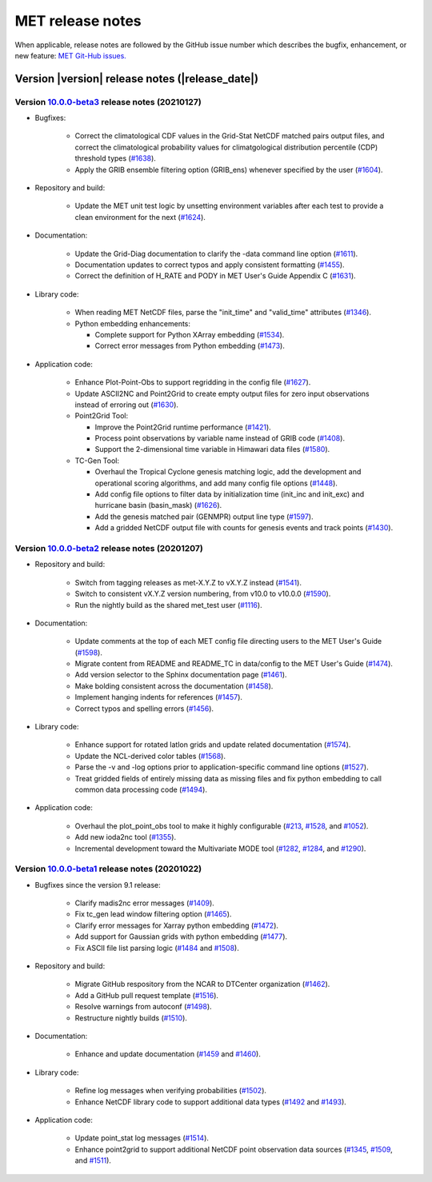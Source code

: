 MET release notes
_________________

When applicable, release notes are followed by the GitHub issue number which
describes the bugfix, enhancement, or new feature: `MET Git-Hub issues. <https://github.com/dtcenter/MET/issues>`_

Version |version| release notes (|release_date|)
------------------------------------------------

Version `10.0.0-beta3 <https://github.com/dtcenter/MET/projects/25>`_ release notes (20210127)
^^^^^^^^^^^^^^^^^^^^^^^^^^^^^^^^^^^^^^^^^^^^^^^^^^^^^^^^^^^^^^^^^^^^^^^^^^^^^^^^^^^^^^^^^^^^^^

* Bugfixes:

   * Correct the climatological CDF values in the Grid-Stat NetCDF matched pairs output files, and correct the climatological probability values for climatgological distribution percentile (CDP) threshold types (`#1638 <http://github.com/dtcenter/MET/issues/1638>`_).
   * Apply the GRIB ensemble filtering option (GRIB_ens) whenever specified by the user (`#1604 <http://github.com/dtcenter/MET/issues/1604>`_).

* Repository and build:

   * Update the MET unit test logic by unsetting environment variables after each test to provide a clean environment for the next (`#1624 <http://github.com/dtcenter/MET/issues/1624>`_).

* Documentation:
  
   * Update the Grid-Diag documentation to clarify the -data command line option (`#1611 <http://github.com/dtcenter/MET/issues/1611>`_).
   * Documentation updates to correct typos and apply consistent formatting (`#1455 <http://github.com/dtcenter/MET/issues/1455>`_).
   * Correct the definition of H_RATE and PODY in MET User's Guide Appendix C (`#1631 <http://github.com/dtcenter/MET/issues/1631>`_).

* Library code:
  
   * When reading MET NetCDF files, parse the "init_time" and "valid_time" attributes (`#1346 <http://github.com/dtcenter/MET/issues/1346>`_).
   * Python embedding enhancements:

     * Complete support for Python XArray embedding (`#1534 <http://github.com/dtcenter/MET/issues/1534>`_).
     * Correct error messages from Python embedding (`#1473 <http://github.com/dtcenter/MET/issues/1473>`_).
  
* Application code:

   * Enhance Plot-Point-Obs to support regridding in the config file (`#1627 <http://github.com/dtcenter/MET/issues/1627>`_).
   * Update ASCII2NC and Point2Grid to create empty output files for zero input observations instead of erroring out (`#1630 <http://github.com/dtcenter/MET/issues/1630>`_).
   * Point2Grid Tool:

     * Improve the Point2Grid runtime performance (`#1421 <http://github.com/dtcenter/MET/issues/1421>`_).
     * Process point observations by variable name instead of GRIB code (`#1408 <http://github.com/dtcenter/MET/issues/1408>`_).
     * Support the 2-dimensional time variable in Himawari data files (`#1580 <http://github.com/dtcenter/MET/issues/1580>`_).

   * TC-Gen Tool:

     * Overhaul the Tropical Cyclone genesis matching logic, add the development and operational scoring algorithms, and add many config file options (`#1448 <http://github.com/dtcenter/MET/issues/1448>`_).
     * Add config file options to filter data by initialization time (init_inc and init_exc) and hurricane basin (basin_mask) (`#1626 <http://github.com/dtcenter/MET/issues/1626>`_).
     * Add the genesis matched pair (GENMPR) output line type (`#1597 <http://github.com/dtcenter/MET/issues/1597>`_).
     * Add a gridded NetCDF output file with counts for genesis events and track points (`#1430 <http://github.com/dtcenter/MET/issues/1430>`_).

Version `10.0.0-beta2 <https://github.com/dtcenter/MET/projects/24>`_ release notes (20201207)
^^^^^^^^^^^^^^^^^^^^^^^^^^^^^^^^^^^^^^^^^^^^^^^^^^^^^^^^^^^^^^^^^^^^^^^^^^^^^^^^^^^^^^^^^^^^^^

* Repository and build:

   * Switch from tagging releases as met-X.Y.Z to vX.Y.Z instead (`#1541 <http://github.com/dtcenter/MET/issues/1541>`_).
   * Switch to consistent vX.Y.Z version numbering, from v10.0 to v10.0.0 (`#1590 <http://github.com/dtcenter/MET/issues/1590>`_).
   * Run the nightly build as the shared met_test user (`#1116 <http://github.com/dtcenter/MET/issues/1116>`_).

* Documentation:
  
   * Update comments at the top of each MET config file directing users to the MET User's Guide (`#1598 <http://github.com/dtcenter/MET/issues/1598>`_).
   * Migrate content from README and README_TC in data/config to the MET User's Guide (`#1474 <http://github.com/dtcenter/MET/issues/1474>`_).
   * Add version selector to the Sphinx documentation page (`#1461 <http://github.com/dtcenter/MET/issues/1461>`_).
   * Make bolding consistent across the documentation (`#1458 <http://github.com/dtcenter/MET/issues/1458>`_).
   * Implement hanging indents for references (`#1457 <http://github.com/dtcenter/MET/issues/1457>`_).
   * Correct typos and spelling errors (`#1456 <http://github.com/dtcenter/MET/issues/1456>`_).

* Library code:
  
   * Enhance support for rotated latlon grids and update related documentation (`#1574 <http://github.com/dtcenter/MET/issues/1574>`_).
   * Update the NCL-derived color tables (`#1568 <http://github.com/dtcenter/MET/issues/1568>`_).
   * Parse the -v and -log options prior to application-specific command line options (`#1527 <http://github.com/dtcenter/MET/issues/1527>`_).
   * Treat gridded fields of entirely missing data as missing files and fix python embedding to call common data processing code (`#1494 <http://github.com/dtcenter/MET/issues/1494>`_).
  
* Application code:
  
   * Overhaul the plot_point_obs tool to make it highly configurable (`#213 <http://github.com/dtcenter/MET/issues/213>`_, `#1528 <http://github.com/dtcenter/MET/issues/1528>`_, and `#1052 <http://github.com/dtcenter/MET/issues/1052>`_).
   * Add new ioda2nc tool (`#1355 <http://github.com/dtcenter/MET/issues/1355>`_).
   * Incremental development toward the Multivariate MODE tool (`#1282 <http://github.com/dtcenter/MET/issues/1282>`_, `#1284 <http://github.com/dtcenter/MET/issues/1284>`_, and `#1290 <http://github.com/dtcenter/MET/issues/1290>`_).

Version `10.0.0-beta1 <https://github.com/dtcenter/MET/projects/20>`_ release notes (20201022)
^^^^^^^^^^^^^^^^^^^^^^^^^^^^^^^^^^^^^^^^^^^^^^^^^^^^^^^^^^^^^^^^^^^^^^^^^^^^^^^^^^^^^^^^^^^^^^

* Bugfixes since the version 9.1 release:
  
   * Clarify madis2nc error messages (`#1409 <http://github.com/dtcenter/MET/issues/1409>`_).
   * Fix tc_gen lead window filtering option (`#1465 <http://github.com/dtcenter/MET/issues/1465>`_).
   * Clarify error messages for Xarray python embedding (`#1472 <http://github.com/dtcenter/MET/issues/1472>`_).
   * Add support for Gaussian grids with python embedding (`#1477 <http://github.com/dtcenter/MET/issues/1477>`_).
   * Fix ASCII file list parsing logic (`#1484 <http://github.com/dtcenter/MET/issues/1484>`_ and `#1508 <http://github.com/dtcenter/MET/issues/1508>`_).

* Repository and build:
  
   * Migrate GitHub respository from the NCAR to DTCenter organization (`#1462 <http://github.com/dtcenter/MET/issues/1462>`_).
   * Add a GitHub pull request template (`#1516 <http://github.com/dtcenter/MET/issues/1516>`_).
   * Resolve warnings from autoconf (`#1498 <http://github.com/dtcenter/MET/issues/1498>`_).
   * Restructure nightly builds (`#1510 <http://github.com/dtcenter/MET/issues/1510>`_).

* Documentation:
  
   * Enhance and update documentation (`#1459 <http://github.com/dtcenter/MET/issues/1459>`_ and `#1460 <http://github.com/dtcenter/MET/issues/1460>`_).

* Library code:
  
   * Refine log messages when verifying probabilities (`#1502 <http://github.com/dtcenter/MET/issues/1502>`_).
   * Enhance NetCDF library code to support additional data types (`#1492 <http://github.com/dtcenter/MET/issues/1492>`_ and `#1493 <http://github.com/dtcenter/MET/issues/1493>`_).

* Application code:
  
   * Update point_stat log messages (`#1514 <http://github.com/dtcenter/MET/issues/1514>`_).
   * Enhance point2grid to support additional NetCDF point observation data sources (`#1345 <http://github.com/dtcenter/MET/issues/1345>`_, `#1509 <http://github.com/dtcenter/MET/issues/1509>`_, and `#1511 <http://github.com/dtcenter/MET/issues/1511>`_).

